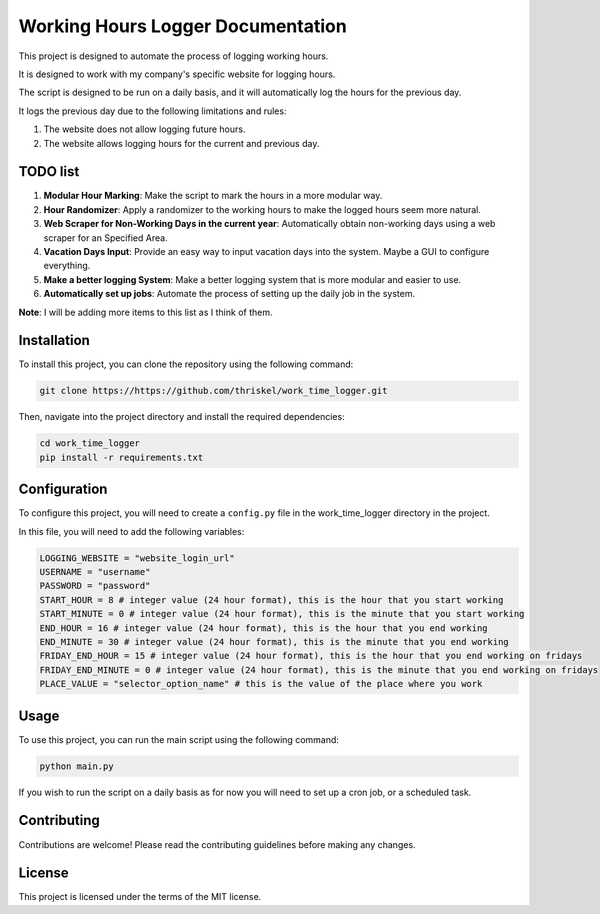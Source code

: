 ==================================
Working Hours Logger Documentation
==================================

This project is designed to automate the process of logging working hours. 

It is designed to work with my company's specific website for logging hours.

The script is designed to be run on a daily basis, and it will automatically log the hours for the previous day.

It logs the previous day due to the following limitations and rules:

1. The website does not allow logging future hours.

2. The website allows logging hours for the current and previous day.

TODO list
=========

1. **Modular Hour Marking**: Make the script to mark the hours in a more modular way.

2. **Hour Randomizer**: Apply a randomizer to the working hours to make the logged hours seem more natural.

3. **Web Scraper for Non-Working Days in the current year**: Automatically obtain non-working days using a web scraper for an Specified Area.

4. **Vacation Days Input**: Provide an easy way to input vacation days into the system. Maybe a GUI to configure everything.

5. **Make a better logging System**: Make a better logging system that is more modular and easier to use.

6. **Automatically set up jobs**: Automate the process of setting up the daily job in the system.

**Note**: I will be adding more items to this list as I think of them.

Installation
============

To install this project, you can clone the repository using the following command:

.. code-block:: bash

    git clone https://https://github.com/thriskel/work_time_logger.git

Then, navigate into the project directory and install the required dependencies:

.. code-block:: bash

    cd work_time_logger
    pip install -r requirements.txt

Configuration
=============

To configure this project, you will need to create a ``config.py`` file in the work_time_logger directory in the project.

In this file, you will need to add the following variables:

.. code-block:: python

    LOGGING_WEBSITE = "website_login_url"
    USERNAME = "username"
    PASSWORD = "password"
    START_HOUR = 8 # integer value (24 hour format), this is the hour that you start working
    START_MINUTE = 0 # integer value (24 hour format), this is the minute that you start working
    END_HOUR = 16 # integer value (24 hour format), this is the hour that you end working
    END_MINUTE = 30 # integer value (24 hour format), this is the minute that you end working
    FRIDAY_END_HOUR = 15 # integer value (24 hour format), this is the hour that you end working on fridays
    FRIDAY_END_MINUTE = 0 # integer value (24 hour format), this is the minute that you end working on fridays
    PLACE_VALUE = "selector_option_name" # this is the value of the place where you work

Usage
=====

To use this project, you can run the main script using the following command:

.. code-block:: bash

    python main.py

If you wish to run the script on a daily basis as for now you will need to set up a cron job, or a scheduled task.

Contributing
============

Contributions are welcome! Please read the contributing guidelines before making any changes.

License
=======

This project is licensed under the terms of the MIT license.
